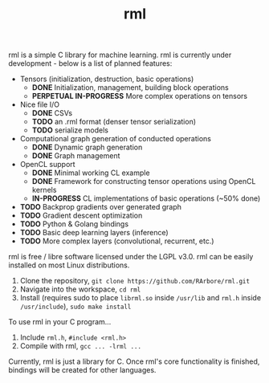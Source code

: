 #+TITLE: rml
rml is a simple C library for machine learning. rml is currently under development - below is a list of planned features:
- Tensors (initialization, destruction, basic operations)
  - *DONE* Initialization, management, building block operations
  - *PERPETUAL IN-PROGRESS* More complex operations on tensors
- Nice file I/O
  - *DONE* CSVs
  - *TODO* an .rml format (denser tensor serialization)
  - *TODO* serialize models
- Computational graph generation of conducted operations
  - *DONE* Dynamic graph generation
  - *DONE* Graph management
- OpenCL support
  - *DONE* Minimal working CL example
  - *DONE* Framework for constructing tensor operations using OpenCL kernels
  - *IN-PROGRESS* CL implementations of basic operations (~50% done)
- *TODO* Backprop gradients over generated graph
- *TODO* Gradient descent optimization
- *TODO* Python & Golang bindings
- *TODO* Basic deep learning layers (inference)
- *TODO* More complex layers (convolutional, recurrent, etc.)
rml is free / libre software licensed under the LGPL v3.0.
rml can be easily installed on most Linux distributions.
1. Clone the repository, =git clone https://github.com/RArbore/rml.git=
2. Navigate into the workspace, =cd rml=
3. Install (requires sudo to place =librml.so= inside =/usr/lib= and =rml.h= inside =/usr/include=), =sudo make install=
To use rml in your C program...
1. Include =rml.h=, =#include <rml.h>=
2. Compile with rml, =gcc ... -lrml ...=
Currently, rml is just a library for C. Once rml's core functionality is finished, bindings will be created for other languages.
